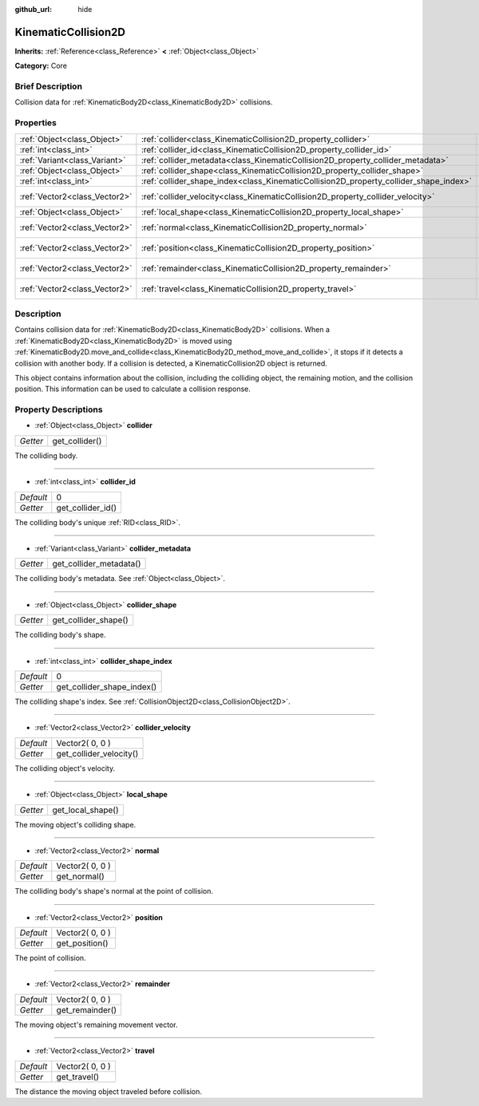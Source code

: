 :github_url: hide

.. Generated automatically by doc/tools/makerst.py in Godot's source tree.
.. DO NOT EDIT THIS FILE, but the KinematicCollision2D.xml source instead.
.. The source is found in doc/classes or modules/<name>/doc_classes.

.. _class_KinematicCollision2D:

KinematicCollision2D
====================

**Inherits:** :ref:`Reference<class_Reference>` **<** :ref:`Object<class_Object>`

**Category:** Core

Brief Description
-----------------

Collision data for :ref:`KinematicBody2D<class_KinematicBody2D>` collisions.

Properties
----------

+-------------------------------+---------------------------------------------------------------------------------------+-----------------+
| :ref:`Object<class_Object>`   | :ref:`collider<class_KinematicCollision2D_property_collider>`                         |                 |
+-------------------------------+---------------------------------------------------------------------------------------+-----------------+
| :ref:`int<class_int>`         | :ref:`collider_id<class_KinematicCollision2D_property_collider_id>`                   | 0               |
+-------------------------------+---------------------------------------------------------------------------------------+-----------------+
| :ref:`Variant<class_Variant>` | :ref:`collider_metadata<class_KinematicCollision2D_property_collider_metadata>`       |                 |
+-------------------------------+---------------------------------------------------------------------------------------+-----------------+
| :ref:`Object<class_Object>`   | :ref:`collider_shape<class_KinematicCollision2D_property_collider_shape>`             |                 |
+-------------------------------+---------------------------------------------------------------------------------------+-----------------+
| :ref:`int<class_int>`         | :ref:`collider_shape_index<class_KinematicCollision2D_property_collider_shape_index>` | 0               |
+-------------------------------+---------------------------------------------------------------------------------------+-----------------+
| :ref:`Vector2<class_Vector2>` | :ref:`collider_velocity<class_KinematicCollision2D_property_collider_velocity>`       | Vector2( 0, 0 ) |
+-------------------------------+---------------------------------------------------------------------------------------+-----------------+
| :ref:`Object<class_Object>`   | :ref:`local_shape<class_KinematicCollision2D_property_local_shape>`                   |                 |
+-------------------------------+---------------------------------------------------------------------------------------+-----------------+
| :ref:`Vector2<class_Vector2>` | :ref:`normal<class_KinematicCollision2D_property_normal>`                             | Vector2( 0, 0 ) |
+-------------------------------+---------------------------------------------------------------------------------------+-----------------+
| :ref:`Vector2<class_Vector2>` | :ref:`position<class_KinematicCollision2D_property_position>`                         | Vector2( 0, 0 ) |
+-------------------------------+---------------------------------------------------------------------------------------+-----------------+
| :ref:`Vector2<class_Vector2>` | :ref:`remainder<class_KinematicCollision2D_property_remainder>`                       | Vector2( 0, 0 ) |
+-------------------------------+---------------------------------------------------------------------------------------+-----------------+
| :ref:`Vector2<class_Vector2>` | :ref:`travel<class_KinematicCollision2D_property_travel>`                             | Vector2( 0, 0 ) |
+-------------------------------+---------------------------------------------------------------------------------------+-----------------+

Description
-----------

Contains collision data for :ref:`KinematicBody2D<class_KinematicBody2D>` collisions. When a :ref:`KinematicBody2D<class_KinematicBody2D>` is moved using :ref:`KinematicBody2D.move_and_collide<class_KinematicBody2D_method_move_and_collide>`, it stops if it detects a collision with another body. If a collision is detected, a KinematicCollision2D object is returned.

This object contains information about the collision, including the colliding object, the remaining motion, and the collision position. This information can be used to calculate a collision response.

Property Descriptions
---------------------

.. _class_KinematicCollision2D_property_collider:

- :ref:`Object<class_Object>` **collider**

+----------+----------------+
| *Getter* | get_collider() |
+----------+----------------+

The colliding body.

----

.. _class_KinematicCollision2D_property_collider_id:

- :ref:`int<class_int>` **collider_id**

+-----------+-------------------+
| *Default* | 0                 |
+-----------+-------------------+
| *Getter*  | get_collider_id() |
+-----------+-------------------+

The colliding body's unique :ref:`RID<class_RID>`.

----

.. _class_KinematicCollision2D_property_collider_metadata:

- :ref:`Variant<class_Variant>` **collider_metadata**

+----------+-------------------------+
| *Getter* | get_collider_metadata() |
+----------+-------------------------+

The colliding body's metadata. See :ref:`Object<class_Object>`.

----

.. _class_KinematicCollision2D_property_collider_shape:

- :ref:`Object<class_Object>` **collider_shape**

+----------+----------------------+
| *Getter* | get_collider_shape() |
+----------+----------------------+

The colliding body's shape.

----

.. _class_KinematicCollision2D_property_collider_shape_index:

- :ref:`int<class_int>` **collider_shape_index**

+-----------+----------------------------+
| *Default* | 0                          |
+-----------+----------------------------+
| *Getter*  | get_collider_shape_index() |
+-----------+----------------------------+

The colliding shape's index. See :ref:`CollisionObject2D<class_CollisionObject2D>`.

----

.. _class_KinematicCollision2D_property_collider_velocity:

- :ref:`Vector2<class_Vector2>` **collider_velocity**

+-----------+-------------------------+
| *Default* | Vector2( 0, 0 )         |
+-----------+-------------------------+
| *Getter*  | get_collider_velocity() |
+-----------+-------------------------+

The colliding object's velocity.

----

.. _class_KinematicCollision2D_property_local_shape:

- :ref:`Object<class_Object>` **local_shape**

+----------+-------------------+
| *Getter* | get_local_shape() |
+----------+-------------------+

The moving object's colliding shape.

----

.. _class_KinematicCollision2D_property_normal:

- :ref:`Vector2<class_Vector2>` **normal**

+-----------+-----------------+
| *Default* | Vector2( 0, 0 ) |
+-----------+-----------------+
| *Getter*  | get_normal()    |
+-----------+-----------------+

The colliding body's shape's normal at the point of collision.

----

.. _class_KinematicCollision2D_property_position:

- :ref:`Vector2<class_Vector2>` **position**

+-----------+-----------------+
| *Default* | Vector2( 0, 0 ) |
+-----------+-----------------+
| *Getter*  | get_position()  |
+-----------+-----------------+

The point of collision.

----

.. _class_KinematicCollision2D_property_remainder:

- :ref:`Vector2<class_Vector2>` **remainder**

+-----------+-----------------+
| *Default* | Vector2( 0, 0 ) |
+-----------+-----------------+
| *Getter*  | get_remainder() |
+-----------+-----------------+

The moving object's remaining movement vector.

----

.. _class_KinematicCollision2D_property_travel:

- :ref:`Vector2<class_Vector2>` **travel**

+-----------+-----------------+
| *Default* | Vector2( 0, 0 ) |
+-----------+-----------------+
| *Getter*  | get_travel()    |
+-----------+-----------------+

The distance the moving object traveled before collision.

